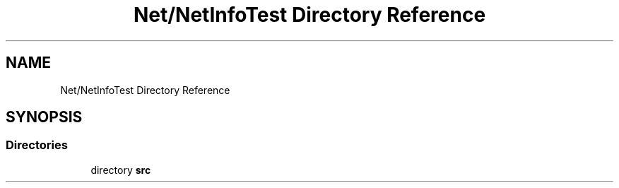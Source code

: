 .TH "Net/NetInfoTest Directory Reference" 3 "NekoCollections" \" -*- nroff -*-
.ad l
.nh
.SH NAME
Net/NetInfoTest Directory Reference
.SH SYNOPSIS
.br
.PP
.SS "Directories"

.in +1c
.ti -1c
.RI "directory \fBsrc\fP"
.br
.in -1c
